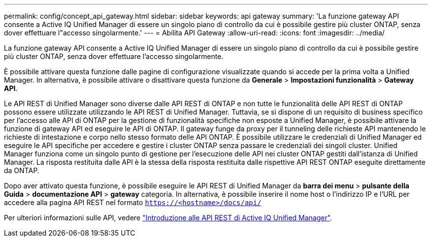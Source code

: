---
permalink: config/concept_api_gateway.html 
sidebar: sidebar 
keywords: api gateway 
summary: 'La funzione gateway API consente a Active IQ Unified Manager di essere un singolo piano di controllo da cui è possibile gestire più cluster ONTAP, senza dover effettuare l"accesso singolarmente.' 
---
= Abilita API Gateway
:allow-uri-read: 
:icons: font
:imagesdir: ../media/


[role="lead"]
La funzione gateway API consente a Active IQ Unified Manager di essere un singolo piano di controllo da cui è possibile gestire più cluster ONTAP, senza dover effettuare l'accesso singolarmente.

È possibile attivare questa funzione dalle pagine di configurazione visualizzate quando si accede per la prima volta a Unified Manager. In alternativa, è possibile attivare o disattivare questa funzione da *Generale* > *Impostazioni funzionalità* > *Gateway API*.

Le API REST di Unified Manager sono diverse dalle API REST di ONTAP e non tutte le funzionalità delle API REST di ONTAP possono essere utilizzate utilizzando le API REST di Unified Manager. Tuttavia, se si dispone di un requisito di business specifico per l'accesso alle API di ONTAP per la gestione di funzionalità specifiche non esposte a Unified Manager, è possibile attivare la funzione di gateway API ed eseguire le API di ONTAP. Il gateway funge da proxy per il tunneling delle richieste API mantenendo le richieste di intestazione e corpo nello stesso formato delle API ONTAP. È possibile utilizzare le credenziali di Unified Manager ed eseguire le API specifiche per accedere e gestire i cluster ONTAP senza passare le credenziali dei singoli cluster. Unified Manager funziona come un singolo punto di gestione per l'esecuzione delle API nei cluster ONTAP gestiti dall'istanza di Unified Manager. La risposta restituita dalle API è la stessa della risposta restituita dalle rispettive API REST ONTAP eseguite direttamente da ONTAP.

Dopo aver attivato questa funzione, è possibile eseguire le API REST di Unified Manager da *barra dei menu* > *pulsante della Guida* > *documentazione API* > *gateway* categoria. In alternativa, è possibile inserire il nome host o l'indirizzo IP e l'URL per accedere alla pagina API REST nel formato `https://<hostname>/docs/api/`

Per ulteriori informazioni sulle API, vedere link:../api-automation/concept_get_started_with_um_apis.html["Introduzione alle API REST di Active IQ Unified Manager"].
